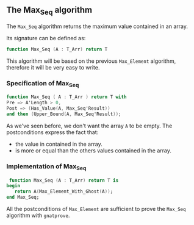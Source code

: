 ** The Max_Seq algorithm

   The ~Max_Seq~ algorithm returns the maximum value contained in an array.
   
   Its signature can be defined as:

   #+BEGIN_SRC ada
    function Max_Seq (A : T_Arr) return T
   #+END_SRC

   This algorithm will be based on the previous ~Max_Element~ algorithm, therefore it
   will be very easy to write.

*** Specification of Max_Seq

    #+BEGIN_SRC ada
     function Max_Seq ( A : T_Arr ) return T with
     Pre => A'Length > 0,
     Post => (Has_Value(A, Max_Seq'Result))
     and then (Upper_Bound(A, Max_Seq'Result));
    #+END_SRC

    As we've seen before, we don't want the array ~A~ to be empty.
    The postconditions express the fact that:
      - the value in contained in the array.
      - is more or equal than the others values contained in the array.

*** Implementation of Max_Seq 

    #+BEGIN_SRC ada
    function Max_Seq (A : T_Arr) return T is
   begin
      return A(Max_Element_With_Ghost(A));
   end Max_Seq;
    #+END_SRC

    All the postconditions of ~Max_Element~ are sufficient to prove the
    ~Max_Seq~ algorithm with ~gnatprove~.
